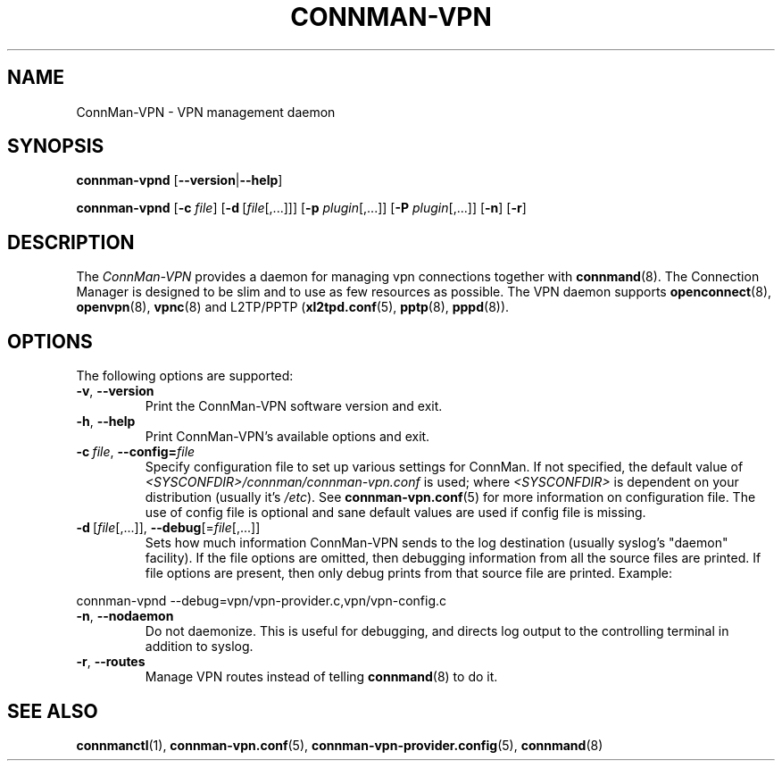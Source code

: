 .\" connman-vpn(8) manual page
.\"
.\" Copyright (C) 2015 Intel Corporation
.\"
.TH CONNMAN-VPN "8" "2015-10-15"
.SH NAME
ConnMan-VPN \- VPN management daemon
.SH SYNOPSIS
.B connman-vpnd
.RB [\| \-\-version \||\| \-\-help \|]
.PP
.B connman-vpnd
.RB [\| \-c
.IR file \|]
.RB [\| \-d\  [\c
.IR file [,...]\|]\|]
.RB [\| \-p
.IR plugin [,...]\|]
.RB [\| \-P
.IR plugin [,...]\|]
.RB [\| \-n \|]
.RB [\| \-r \|]
.SH DESCRIPTION
The \fIConnMan-VPN\fP provides a daemon for managing vpn connections together
with \fBconnmand\fP(8). The Connection Manager is designed to be slim and to
use as few resources as possible. The VPN daemon supports \fBopenconnect\fP(8),
\fBopenvpn\fP(8), \fBvpnc\fP(8) and L2TP/PPTP (\fBxl2tpd.conf\fP(5),
\fBpptp\fP(8), \fBpppd\fP(8)).
.P
.SH OPTIONS
The following options are supported:
.TP
.BR \-v ", " \-\-version
Print the ConnMan-VPN software version and exit.
.TP
.BR \-h ", " \-\-help
Print ConnMan-VPN's available options and exit.
.TP
.BI \-c\  file\fR,\ \fB\-\-config= \fIfile
Specify configuration file to set up various settings for ConnMan.  If not
specified, the default value of \fI<SYSCONFDIR>/connman/connman-vpn.conf\fP
is used; where \fI<SYSCONFDIR>\fP is dependent on your distribution (usually
it's \fI/etc\fP).  See \fBconnman-vpn.conf\fP(5) for more information on
configuration file. The use of config file is optional and sane default values
are used if config file is missing.
.TP
.BR \-d\  [ \fIfile [,...]],\  \-\-debug [= \fIfile [,...]]
Sets how much information ConnMan-VPN sends to the log destination (usually
syslog's "daemon" facility).  If the file options are omitted, then debugging
information from all the source files are printed. If file options are
present, then only debug prints from that source file are printed. Example:
.PP
           connman-vpnd --debug=vpn/vpn-provider.c,vpn/vpn-config.c
.TP
.BR \-n ", " \-\-nodaemon
Do not daemonize. This is useful for debugging, and directs log output to
the controlling terminal in addition to syslog.
.TP
.BR \-r ", " \-\-routes
Manage VPN routes instead of telling \fBconnmand\fP(8) to do it.
.SH SEE ALSO
.BR connmanctl (1), \ connman-vpn.conf (5), \c
.BR \ connman-vpn-provider.config (5), \ connmand (8)

